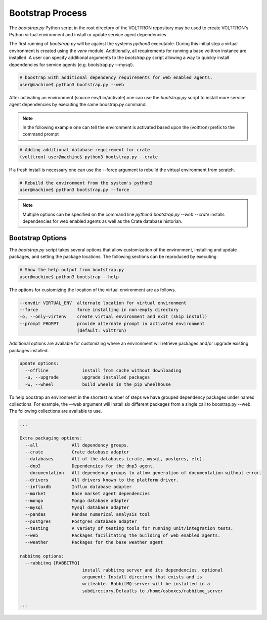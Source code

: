 .. _Bootstrap-Process:

=================
Bootstrap Process
=================

The `bootstrap.py` Python script in the root directory of the VOLTTRON repository may be used to create
VOLTTRON's Python virtual environment and install or update service agent dependencies.

The first running of `bootstrap.py` will be against the systems `python3` executable.  During this initial step a
virtual environment is created using the `venv` module.  Additionally, all requirements for running a base volttron
instance are installed.  A user can specify additional arguments to the `bootstrap.py` script allowing a way to
quickly install dependencies for service agents (e.g. bootstrap.py --mysql).

.. code-block:: bash

    # boostrap with additional dependency requirements for web enabled agents.
    user@machine$ python3 bootstrap.py --web

After activating an environment (source env/bin/activate) one can use the `bootstrap.py` script to install more
service agent dependencies by executing the same boostrap.py command.

.. note::

    In the following example one can tell the environment is activated based upon the (volttron) prefix to the
    command prompt

.. code-block:: bash

    # Adding additional database requirement for crate
    (volttron) user@machine$ python3 bootstrap.py --crate

If a fresh install is necessary one can use the --force argument to rebuild the virtual environment from scratch.

.. code-block:: bash

    # Rebuild the environment from the system's python3
    user@machine$ python3 bootstrap.py --force

.. note::

    Multiple options can be specified on the command line `python3 bootstrap.py --web --crate` installs
    dependencies for web enabled agents as well as the Crate database historian.

Bootstrap Options
=================

The `bootstrap.py` script takes several options that allow customization of the environment, installing and
update packages, and setting the package locations.  The following sections can be reproduced by executing:

.. code-block:: bash

    # Show the help output from bootstrap.py
    user@machine$ python3 bootstrap --help

The options for customizing the location of the virtual environment are as follows.

.. code-block:: bash

    --envdir VIRTUAL_ENV  alternate location for virtual environment
    --force               force installing in non-empty directory
    -o, --only-virtenv    create virtual environment and exit (skip install)
    --prompt PROMPT       provide alternate prompt in activated environment
                          (default: volttron)

Additional options are available for customizing where an environment will retrieve packages and/or upgrade
existing packages installed.

.. code-block:: bash

    update options:
      --offline             install from cache without downloading
      -u, --upgrade         upgrade installed packages
      -w, --wheel           build wheels in the pip wheelhouse

To help boostrap an environment in the shortest number of steps we have grouped dependency packages under named
collections.  For example, the --web argument will install six different packages from a single call to
boostrap.py --web.  The following collections are available to use.

.. code-block:: bash

    ...

    Extra packaging options:
      --all             All dependency groups.
      --crate           Crate database adapter
      --databases       All of the databases (crate, mysql, postgres, etc).
      --dnp3            Dependencies for the dnp3 agent.
      --documentation   All dependency groups to allow generation of documentation without error.
      --drivers         All drivers known to the platform driver.
      --influxdb        Influx database adapter
      --market          Base market agent dependencies
      --mongo           Mongo database adapter
      --mysql           Mysql database adapter
      --pandas          Pandas numerical analysis tool
      --postgres        Postgres database adapter
      --testing         A variety of testing tools for running unit/integration tests.
      --web             Packages facilitating the building of web enabled agents.
      --weather         Packages for the base weather agent

    rabbitmq options:
      --rabbitmq [RABBITMQ]
                            install rabbitmq server and its dependencies. optional
                            argument: Install directory that exists and is
                            writeable. RabbitMQ server will be installed in a
                            subdirectory.Defaults to /home/osboxes/rabbitmq_server

    ...
